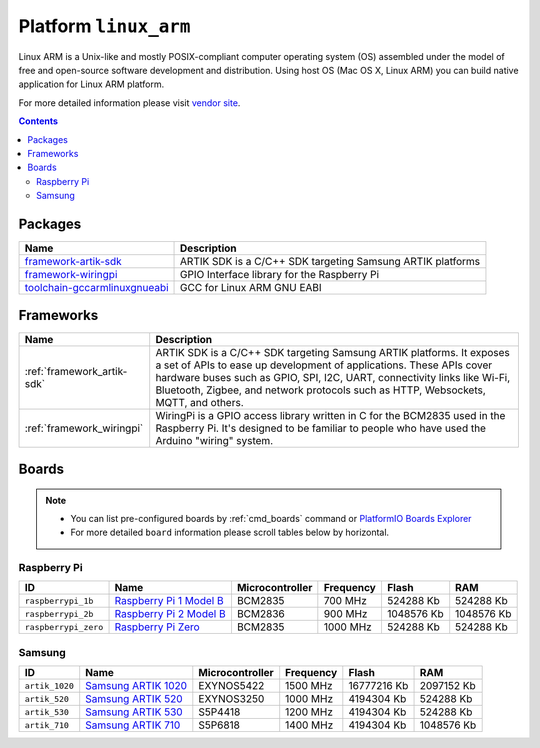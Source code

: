 ..  Copyright 2014-present PlatformIO <contact@platformio.org>
    Licensed under the Apache License, Version 2.0 (the "License");
    you may not use this file except in compliance with the License.
    You may obtain a copy of the License at
       http://www.apache.org/licenses/LICENSE-2.0
    Unless required by applicable law or agreed to in writing, software
    distributed under the License is distributed on an "AS IS" BASIS,
    WITHOUT WARRANTIES OR CONDITIONS OF ANY KIND, either express or implied.
    See the License for the specific language governing permissions and
    limitations under the License.

.. _platform_linux_arm:

Platform ``linux_arm``
======================
Linux ARM is a Unix-like and mostly POSIX-compliant computer operating system (OS) assembled under the model of free and open-source software development and distribution. Using host OS (Mac OS X, Linux ARM) you can build native application for Linux ARM platform.

For more detailed information please visit `vendor site <http://platformio.org/platforms/linux_arm>`_.

.. contents::

Packages
--------

.. list-table::
    :header-rows:  1

    * - Name
      - Description

    * - `framework-artik-sdk <http://www.artik.io>`__
      - ARTIK SDK is a C/C++ SDK targeting Samsung ARTIK platforms

    * - `framework-wiringpi <http://wiringpi.com>`__
      - GPIO Interface library for the Raspberry Pi

    * - `toolchain-gccarmlinuxgnueabi <https://gcc.gnu.org>`__
      - GCC for Linux ARM GNU EABI

Frameworks
----------
.. list-table::
    :header-rows:  1

    * - Name
      - Description

    * - :ref:`framework_artik-sdk`
      - ARTIK SDK is a C/C++ SDK targeting Samsung ARTIK platforms. It exposes a set of APIs to ease up development of applications. These APIs cover hardware buses such as GPIO, SPI, I2C, UART, connectivity links like Wi-Fi, Bluetooth, Zigbee, and network protocols such as HTTP, Websockets, MQTT, and others.

    * - :ref:`framework_wiringpi`
      - WiringPi is a GPIO access library written in C for the BCM2835 used in the Raspberry Pi. It's designed to be familiar to people who have used the Arduino "wiring" system.

Boards
------

.. note::
    * You can list pre-configured boards by :ref:`cmd_boards` command or
      `PlatformIO Boards Explorer <http://platformio.org/boards>`_
    * For more detailed ``board`` information please scroll tables below by
      horizontal.

Raspberry Pi
~~~~~~~~~~~~

.. list-table::
    :header-rows:  1

    * - ID
      - Name
      - Microcontroller
      - Frequency
      - Flash
      - RAM

    * - ``raspberrypi_1b``
      - `Raspberry Pi 1 Model B <https://www.raspberrypi.org>`_
      - BCM2835
      - 700 MHz
      - 524288 Kb
      - 524288 Kb

    * - ``raspberrypi_2b``
      - `Raspberry Pi 2 Model B <https://www.raspberrypi.org>`_
      - BCM2836
      - 900 MHz
      - 1048576 Kb
      - 1048576 Kb

    * - ``raspberrypi_zero``
      - `Raspberry Pi Zero <https://www.raspberrypi.org>`_
      - BCM2835
      - 1000 MHz
      - 524288 Kb
      - 524288 Kb

Samsung
~~~~~~~

.. list-table::
    :header-rows:  1

    * - ID
      - Name
      - Microcontroller
      - Frequency
      - Flash
      - RAM

    * - ``artik_1020``
      - `Samsung ARTIK 1020 <https://www.artik.io>`_
      - EXYNOS5422
      - 1500 MHz
      - 16777216 Kb
      - 2097152 Kb

    * - ``artik_520``
      - `Samsung ARTIK 520 <https://www.artik.io>`_
      - EXYNOS3250
      - 1000 MHz
      - 4194304 Kb
      - 524288 Kb

    * - ``artik_530``
      - `Samsung ARTIK 530 <https://www.artik.io>`_
      - S5P4418
      - 1200 MHz
      - 4194304 Kb
      - 524288 Kb

    * - ``artik_710``
      - `Samsung ARTIK 710 <https://www.artik.io>`_
      - S5P6818
      - 1400 MHz
      - 4194304 Kb
      - 1048576 Kb
